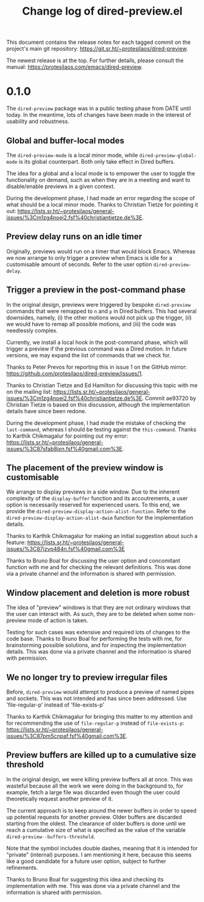 #+TITLE: Change log of dired-preview.el
#+AUTHOR: Protesilaos Stavrou
#+EMAIL: info@protesilaos.com
#+OPTIONS: ':nil toc:nil num:nil author:nil email:nil

This document contains the release notes for each tagged commit on the
project's main git repository: <https://git.sr.ht/~protesilaos/dired-preview>.

The newest release is at the top.  For further details, please consult
the manual: <https://protesilaos.com/emacs/dired-preview>.

* 0.1.0
:PROPERTIES:
:CUSTOM_ID: h:99cbb3dd-a0f1-4d2b-a945-58531f4ab189
:END:

The ~dired-preview~ package was in a public testing phase from DATE
until today.  In the meantime, lots of changes have been made in the
interest of usability and robustness.

** Global and buffer-local modes
:PROPERTIES:
:CUSTOM_ID: h:598de101-5c1f-4fbd-8f27-709375d8950b
:END:

The ~dired-preview-mode~ is a local minor mode, while
~dired-preview-global-mode~ is its global counterpart.  Both only take
effect in Dired buffers.

The idea for a global and a local mode is to empower the user to
toggle the functionality on demand, such as when they are in a meeting
and want to disable/enable previews in a given context.

During the development phase, I had made an error regarding the scope
of what should be a local minor mode.  Thanks to Christian Tietze for
pointing it out: <https://lists.sr.ht/~protesilaos/general-issues/%3Cm1zg4noej2.fsf%40christiantietze.de%3E>.

** Preview delay runs on an idle timer
:PROPERTIES:
:CUSTOM_ID: h:b80cc550-24ee-4817-be8c-c24c5e98e4c2
:END:

Originally, previews would run on a timer that would block Emacs.
Whereas we now arrange to only trigger a preview when Emacs is idle
for a customisable amount of seconds.  Refer to the user option
~dired-preview-delay~.

** Trigger a preview in the post-command phase
:PROPERTIES:
:CUSTOM_ID: h:c298121a-5ba4-408b-b063-14022c307c47
:END:

In the original design, previews were triggered by bespoke
~dired-preview~ commands that were remapped to =n= and =p= in Dired
buffers.  This had several downsides, namely, (i) the other motions
would not pick up the trigger, (ii) we would have to remap all
possible motions, and (iii) the code was needlessly complex.

Currently, we install a local hook in the post-command phase, which
will trigger a preview if the previous command was a Dired motion.  In
future versions, we may expand the list of commands that we check for.

Thanks to Peter Prevos for reporting this in issue 1 on the GitHub
mirror: <https://github.com/protesilaos/dired-preview/issues/1>.
  
Thanks to Christian Tietze and Ed Hamilton for discussing this topic
with me on the mailing list:
<https://lists.sr.ht/~protesilaos/general-issues/%3Cm1zg4noej2.fsf%40christiantietze.de%3E>.
Commit ae93720 by Christian Tietze is based on this discussion,
although the implementation details have since been redone.

During the development phase, I had made the mistake of checking the
~last-command~, whereas I should be testing against the
~this-command~.  Thanks to Karthik Chikmagalur for pointing out my
error:
<https://lists.sr.ht/~protesilaos/general-issues/%3C87sfab8ixn.fsf%40gmail.com%3E>.

** The placement of the preview window is customisable
:PROPERTIES:
:CUSTOM_ID: h:3033401f-878d-4298-9256-228d6c249b3a
:END:

We arrange to display previews in a side window.  Due to the inherent
complexity of the ~display-buffer~ function and its accoutrements, a
user option is necessarily reserved for experienced users.  To this
end, we provide the ~dired-preview-display-action-alist-function~.
Refer to the ~dired-preview-display-action-alist-dwim~ function for
the implementation details.

Thanks to Karthik Chikmagalur for making an initial suggestion about
such a feature:
<https://lists.sr.ht/~protesilaos/general-issues/%3C87jzvp484n.fsf%40gmail.com%3E>

Thanks to Bruno Boal for discussing the user option and concomitant
function with me and for checking the relevant definitions.  This was
done via a private channel and the information is shared with
permission.

** Window placement and deletion is more robust
:PROPERTIES:
:CUSTOM_ID: h:06e6249d-8755-450e-b65e-b8f999d982a4
:END:

The idea of "preview" windows is that they are not ordinary windows
that the user can interact with.  As such, they are to be deleted when
some non-preview mode of action is taken.

Testing for such cases was extensive and required lots of changes to
the code base.  Thanks to Bruno Boal for performing the tests with me,
for brainstorming possible solutions, and for inspecting the
implementation details.  This was done via a private channel and the
information is shared with permission.

** We no longer try to preview irregular files
:PROPERTIES:
:CUSTOM_ID: h:a2ee3d09-7356-465c-8627-bdc56e9ec303
:END:

Before, ~dired-preview~ would attempt to produce a preview of named
pipes and sockets.  This was not intended and has since been
addressed.  Use 'file-regular-p' instead of 'file-exists-p'
  
Thanks to Karthik Chikmagalur for bringing this matter to my attention
and for recommending the use of ~file-regular-p~ instead of
~file-exists-p~:
<https://lists.sr.ht/~protesilaos/general-issues/%3C87pm5cnpaf.fsf%40gmail.com%3E>.

** Preview buffers are killed up to a cumulative size threshold
:PROPERTIES:
:CUSTOM_ID: h:d8ba0949-76b0-4d3a-b0f3-1bfb62280483
:END:

In the original design, we were killing preview buffers all at once.
This was wasteful because all the work we were doing in the background
to, for example, fetch a large file was discarded even though the user
could theoretically request another preview of it.

The current approach is to keep around the newer buffers in order to
speed up potential requests for another preview.  Older buffers are
discarded starting from the oldest.  The clearance of older buffers is
done until we reach a cumulative size of what is specified as the
value of the variable ~dired-preview--buffers-threshold~.

Note that the symbol includes double dashes, meaning that it is
intended for "private" (internal) purposes.  I am mentioning it here,
because this seems like a good candidate for a future user option,
subject to further refinements.

Thanks to Bruno Boal for suggesting this idea and checking its
implementation with me.  This was done via a private channel and the
information is shared with permission.
